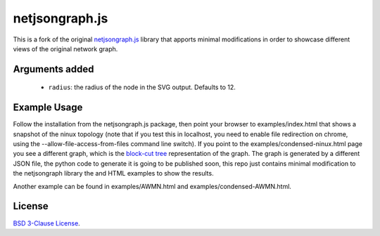 netjsongraph.js
===============


This is a fork of the original `netjsongraph.js <https://github.com/netjson/netjsongraph.js>`__ library that  apports minimal modifications in order to showcase different views of the original network graph.

Arguments added
---------------

    * ``radius``: the radius of the node in the SVG output. Defaults to 12.

Example Usage
-------------

Follow the installation from the netjsongraph.js package, then point your browser to examples/index.html that shows a snapshot of the ninux topology (note that if you test this in localhost, you need to enable file redirection on chrome, using the --allow-file-access-from-files command line switch). If you point to the examples/condensed-ninux.html page you see a different graph, which is the `block-cut tree <https://en.wikipedia.org/wiki/Biconnected_component>`__ representation of the graph. The graph is generated by a different JSON file, the python code to generate it is going to be published soon, this repo just contains minimal modification to the netjsongraph library the and HTML examples to show the results.

Another example can be found in examples/AWMN.html and examples/condensed-AWMN.html.

License
-------

`BSD 3-Clause License <https://github.com/interop-dev/netjsongraph.js/blob/master/LICENSE>`__.

